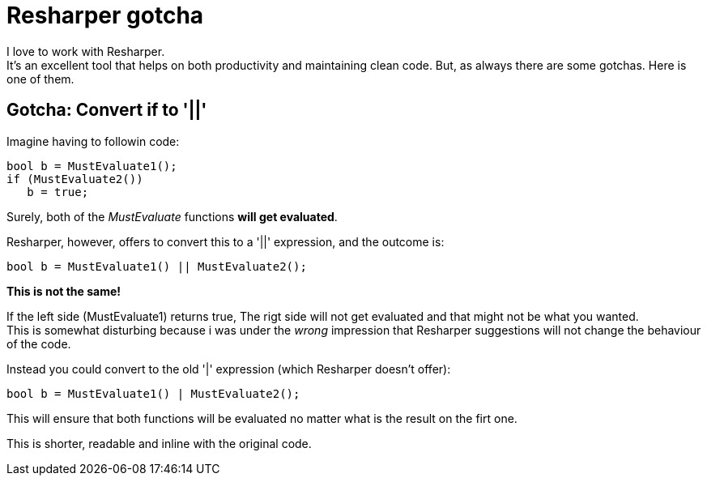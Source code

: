 = Resharper gotcha
:published_at: 2015-02-01
:hp-tags: Resharper

I love to work with Resharper. +
It's an excellent tool that helps on both productivity and maintaining clean code. But, as always there are some gotchas. Here is one of them.

== Gotcha: Convert if to '||'
Imagine having to followin code:

[source,C#]
bool b = MustEvaluate1();
if (MustEvaluate2())
   b = true;
   
Surely, both of the _MustEvaluate_ functions *will get evaluated*.
   
Resharper, however, offers to convert this to a '||' expression, and the outcome is:
[source,C#]
bool b = MustEvaluate1() || MustEvaluate2(); 

*This is not the same!*

If the left side (MustEvaluate1) returns true, The rigt side will not get evaluated and that might not be what you wanted. +
This is somewhat disturbing because i was under the _wrong_ impression that Resharper suggestions will not change the behaviour of the code.

Instead you could convert to the old '|' expression (which Resharper doesn't offer):
[source,C#]
bool b = MustEvaluate1() | MustEvaluate2(); 

This will ensure that both functions will be evaluated no matter what is the result on the firt one.

This is shorter, readable and inline with the original code.
